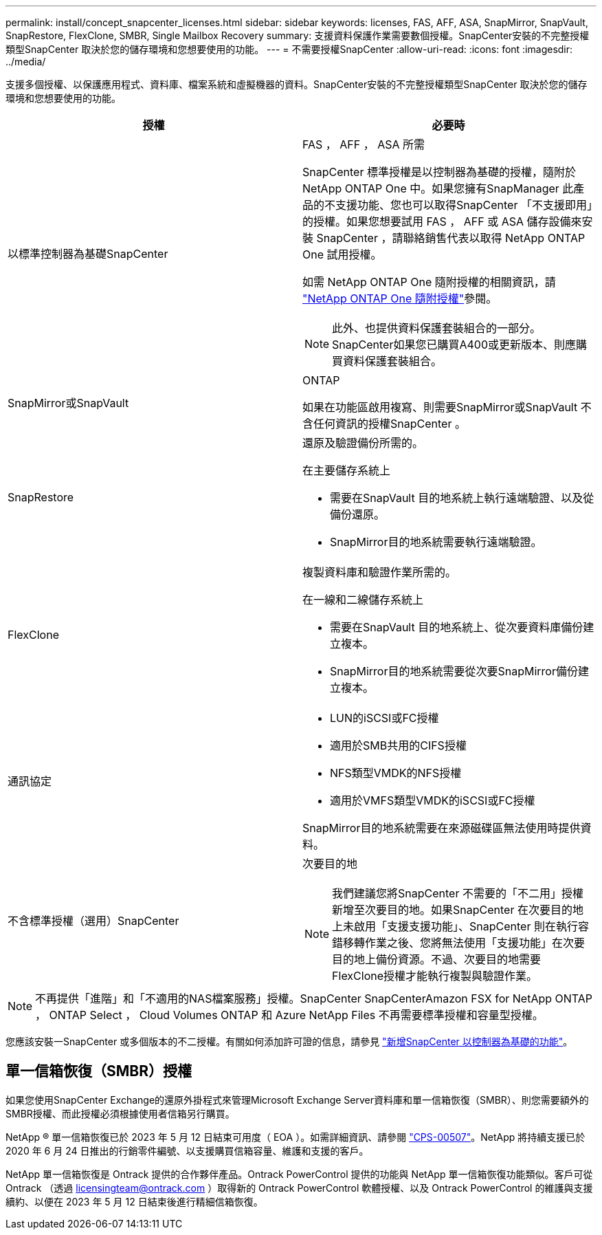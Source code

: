 ---
permalink: install/concept_snapcenter_licenses.html 
sidebar: sidebar 
keywords: licenses, FAS, AFF, ASA, SnapMirror, SnapVault, SnapRestore, FlexClone, SMBR, Single Mailbox Recovery 
summary: 支援資料保護作業需要數個授權。SnapCenter安裝的不完整授權類型SnapCenter 取決於您的儲存環境和您想要使用的功能。 
---
= 不需要授權SnapCenter
:allow-uri-read: 
:icons: font
:imagesdir: ../media/


[role="lead"]
支援多個授權、以保護應用程式、資料庫、檔案系統和虛擬機器的資料。SnapCenter安裝的不完整授權類型SnapCenter 取決於您的儲存環境和您想要使用的功能。

|===
| 授權 | 必要時 


 a| 
以標準控制器為基礎SnapCenter
 a| 
FAS ， AFF ， ASA 所需

SnapCenter 標準授權是以控制器為基礎的授權，隨附於 NetApp ONTAP One 中。如果您擁有SnapManager 此產品的不支援功能、您也可以取得SnapCenter 「不支援即用」的授權。如果您想要試用 FAS ， AFF 或 ASA 儲存設備來安裝 SnapCenter ，請聯絡銷售代表以取得 NetApp ONTAP One 試用授權。

如需 NetApp ONTAP One 隨附授權的相關資訊，請 https://docs.netapp.com/us-en/ontap/system-admin/manage-licenses-concept.html#licenses-included-with-ontap-one["NetApp ONTAP One 隨附授權"]參閱。


NOTE: 此外、也提供資料保護套裝組合的一部分。SnapCenter如果您已購買A400或更新版本、則應購買資料保護套裝組合。



 a| 
SnapMirror或SnapVault
 a| 
ONTAP

如果在功能區啟用複寫、則需要SnapMirror或SnapVault 不含任何資訊的授權SnapCenter 。



 a| 
SnapRestore
 a| 
還原及驗證備份所需的。

在主要儲存系統上

* 需要在SnapVault 目的地系統上執行遠端驗證、以及從備份還原。
* SnapMirror目的地系統需要執行遠端驗證。




 a| 
FlexClone
 a| 
複製資料庫和驗證作業所需的。

在一線和二線儲存系統上

* 需要在SnapVault 目的地系統上、從次要資料庫備份建立複本。
* SnapMirror目的地系統需要從次要SnapMirror備份建立複本。




 a| 
通訊協定
 a| 
* LUN的iSCSI或FC授權
* 適用於SMB共用的CIFS授權
* NFS類型VMDK的NFS授權
* 適用於VMFS類型VMDK的iSCSI或FC授權


SnapMirror目的地系統需要在來源磁碟區無法使用時提供資料。



 a| 
不含標準授權（選用）SnapCenter
 a| 
次要目的地


NOTE: 我們建議您將SnapCenter 不需要的「不二用」授權新增至次要目的地。如果SnapCenter 在次要目的地上未啟用「支援支援功能」、SnapCenter 則在執行容錯移轉作業之後、您將無法使用「支援功能」在次要目的地上備份資源。不過、次要目的地需要FlexClone授權才能執行複製與驗證作業。

|===

NOTE: 不再提供「進階」和「不適用的NAS檔案服務」授權。SnapCenter SnapCenterAmazon FSX for NetApp ONTAP ， ONTAP Select ， Cloud Volumes ONTAP 和 Azure NetApp Files 不再需要標準授權和容量型授權。

您應該安裝一SnapCenter 或多個版本的不二授權。有關如何添加許可證的信息，請參見 link:../install/concept_snapcenter_standard_controller_based_licenses.html["新增SnapCenter 以控制器為基礎的功能"]。



== 單一信箱恢復（SMBR）授權

如果您使用SnapCenter Exchange的還原外掛程式來管理Microsoft Exchange Server資料庫和單一信箱恢復（SMBR）、則您需要額外的SMBR授權、而此授權必須根據使用者信箱另行購買。

NetApp ® 單一信箱恢復已於 2023 年 5 月 12 日結束可用度（ EOA ）。如需詳細資訊、請參閱 link:https://mysupport.netapp.com/info/communications/ECMLP2885729.html["CPS-00507"]。NetApp 將持續支援已於 2020 年 6 月 24 日推出的行銷零件編號、以支援購買信箱容量、維護和支援的客戶。

NetApp 單一信箱恢復是 Ontrack 提供的合作夥伴產品。Ontrack PowerControl 提供的功能與 NetApp 單一信箱恢復功能類似。客戶可從 Ontrack （透過 licensingteam@ontrack.com ）取得新的 Ontrack PowerControl 軟體授權、以及 Ontrack PowerControl 的維護與支援續約、以便在 2023 年 5 月 12 日結束後進行精細信箱恢復。
